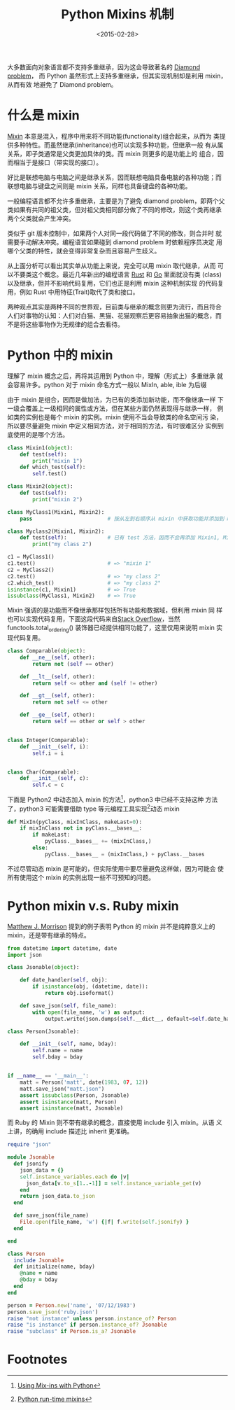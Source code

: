 #+TITLE: Python Mixins 机制
#+DATE: <2015-02-28>
#+KEYWORDS: python mixins, python 混入, multiple inheritance, 多重继承


大多数面向对象语言都不支持多重继承，因为这会导致著名的 [[https://en.wikipedia.org/wiki/Diamond_problem][Diamond problem]]，
而 Python 虽然形式上支持多重继承，但其实现机制却是利用 mixin，从而有效
地避免了 Diamond problem。


* 什么是 mixin

[[http://en.wikipedia.org/wiki/Mixin][Mixin]] 本意是混入，程序中用来将不同功能(functionality)组合起来，从而为
类提供多种特性。而虽然继承(inheritance)也可以实现多种功能，但继承一般
有从属关系，即子类通常是父类更加具体的类。而 mixin 则更多的是功能上的
组合，因而相当于是接口（带实现的接口）。

好比是联想电脑与电脑之间是继承关系，因而联想电脑具备电脑的各种功能；而
联想电脑与键盘之间则是 mixin 关系，同样也具备键盘的各种功能。

一般编程语言都不允许多重继承，主要是为了避免 diamond problem，即两个父
类如果有共同的祖父类，但对祖父类相同部分做了不同的修改，则这个类再继承
两个父类就会产生冲突。

[[../images/Diamond_problem.png]]

类似于 git 版本控制中，如果两个人对同一段代码做了不同的修改，则合并时
就需要手动解决冲突。编程语言如果碰到 diamond problem 时依赖程序员决定
用哪个父类的特性，就会变得非常复杂而且容易产生歧义。

从上面分析可以看出其实单从功能上来说，完全可以用 mixin 取代继承，从而
可以不要类这个概念。最近几年新出的编程语言 [[http://www.rust-lang.org][Rust]] 和 [[http://golang.org][Go]] 里面就没有类
(class)以及继承，但并不影响代码复用，它们也正是利用 mixin 这种机制实现
的代码复用，例如 Rust 中用特征(Trait)取代了类和接口。

两种观点其实是两种不同的世界观，目前类与继承的概念则更为流行，而且符合
人们对事物的认知：人们对白猫、黑猫、花猫观察后更容易抽象出猫的概念，而
不是将这些事物作为无规律的组合去看待。


* Python 中的 mixin

理解了 mixin 概念之后，再将其运用到 Python 中，理解（形式上）多重继承
就会容易许多。python 对于 mixin 命名方式一般以 MixIn, able, ible 为后缀

由于 mixin 是组合，因而是做加法，为已有的类添加新功能，而不像继承一样
下一级会覆盖上一级相同的属性或方法，但在某些方面仍然表现得与继承一样，
例如类的实例也是每个 mixin 的实例。mixin 使用不当会导致类的命名空间污
染，所以要尽量避免 mixin 中定义相同方法，对于相同的方法，有时很难区分
实例到底使用的是哪个方法。

#+BEGIN_SRC python
  class Mixin1(object):
      def test(self):
          print("mixin 1")
      def which_test(self):
          self.test()

  class Mixin2(object):
      def test(self):
          print("mixin 2")

  class MyClass1(Mixin1, Mixin2):
      pass                        # 按从左到右顺序从 mixin 中获取功能并添加到 MyClass

  class Myclass2(Mixin1, Mixin2):
      def test(self):             # 已有 test 方法，因而不会再添加 Mixin1, Mixin2 的 test 方法
          print("my class 2")

  c1 = MyClass1()
  c1.test()                       # => "mixin 1"
  c2 = MyClass2()
  c2.test()                       # => "my class 2"
  c2.which_test()                 # => "my class 2"
  isinstance(c1, Mixin1)          # => True
  issubclass(MyClass1, Mixin2)    # => True
#+END_SRC

Mixin 强调的是功能而不像继承那样包括所有功能和数据域，但利用 mixin 同
样也可以实现代码复用，下面这段代码来自[[http://stackoverflow.com/questions/533631/what-is-a-mixin-and-why-are-they-useful][Stack Overflow]]，当然
functools.total_ordering() 装饰器已经提供相同功能了，这里仅用来说明
mixin 实现代码复用。

#+BEGIN_SRC python
  class Comparable(object):
      def __ne__(self, other):
          return not (self == other)

      def __lt__(self, other):
          return self <= other and (self != other)

      def __gt__(self, other):
          return not self <= other

      def __ge__(self, other):
          return self == other or self > other


  class Integer(Comparable):
      def __init__(self, i):
          self.i = i


  class Char(Comparable):
      def __init__(self, c):
          self.c = c
#+END_SRC

下面是 Python2 中动态加入 mixin 的方法[fn:1]，python3 中已经不支持这种
方法了，python3 可能需要借助 type 等元编程工具实现[fn:2]动态 mixin

#+BEGIN_SRC python
  def MixIn(pyClass, mixInClass, makeLast=0):
      if mixInClass not in pyClass.__bases__:
          if makeLast:
              pyClass.__bases__ += (mixInClass,)
          else:
              pyClass.__bases__ = (mixInClass,) + pyClass.__bases
#+END_SRC

不过尽管动态 mixin 是可能的，但实际使用中要尽量避免这样做，因为可能会
使所有使用这个 mixin 的实例出现一些不可预知的问题。


* Python mixin v.s. Ruby mixin

[[http://www.mattjmorrison.com/2011/11/22/python-mixins.html][Matthew J. Morrison]] 提到的例子表明 Python 的 mixin 并不是纯粹意义上的
mixin，还是带有继承的特点。

#+BEGIN_SRC python
  from datetime import datetime, date
  import json

  class Jsonable(object):

      def date_handler(self, obj):
          if isinstance(obj, (datetime, date)):
              return obj.isoformat()

      def save_json(self, file_name):
          with open(file_name, 'w') as output:
              output.write(json.dumps(self.__dict__, default=self.date_handler))

  class Person(Jsonable):

      def __init__(self, name, bday):
          self.name = name
          self.bday = bday


  if __name__ == '__main__':
      matt = Person('matt', date(1983, 07, 12))
      matt.save_json("matt.json")
      assert issubclass(Person, Jsonable)
      assert isinstance(matt, Person)
      assert isinstance(matt, Jsonable)
#+END_SRC

而 Ruby 的 Mixin 则不带有继承的概念，直接使用 include 引入 mixin。从语
义上讲，的确用 include 描述比 inherit 更准确。

#+BEGIN_SRC ruby
  require "json"

  module Jsonable
    def jsonify
      json_data = {}
      self.instance_variables.each do |v|
        json_data[v.to_s[1..-1]] = self.instance_variable_get(v)
      end
      return json_data.to_json
    end

    def save_json(file_name)
      File.open(file_name, 'w') {|f| f.write(self.jsonify) }
    end

  end

  class Person
    include Jsonable
    def initialize(name, bday)
      @name = name
      @bday = bday
    end
  end

  person = Person.new('name', '07/12/1983')
  person.save_json('ruby.json')
  raise "not instance" unless person.instance_of? Person
  raise "is instance" if person.instance_of? Jsonable
  raise "subclass" if Person.is_a? Jsonable
#+END_SRC


* Footnotes

[fn:1] [[http://www.linuxjournal.com/node/4540/print][Using Mix-ins with Python]]

[fn:2] [[http://hyperthese.net/post/python-run-time-mixins/][Python run-time mixins]]

